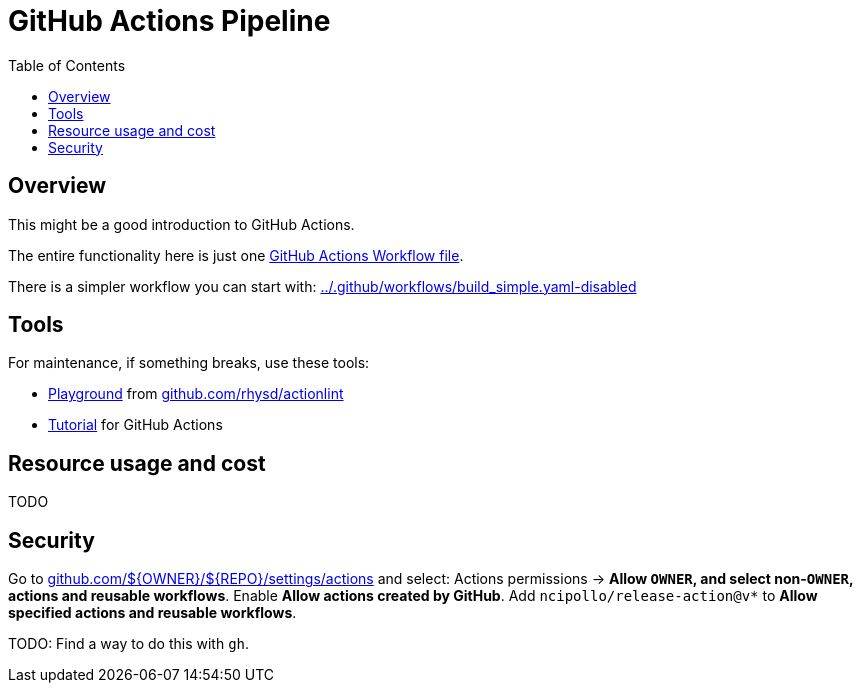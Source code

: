 = GitHub Actions Pipeline
:hide-uri-scheme:
// Enable keyboard macros
:experimental:
:toc:
:toclevels: 4
:icons: font
:note-caption: ℹ️
:tip-caption: 💡
:warning-caption: ⚠️
:caution-caption: 🔥
:important-caption: ❗

== Overview

This might be a good introduction to GitHub Actions.

The entire functionality here is just one
link:../.github/workflows/build.yaml[GitHub Actions Workflow file].

There is a simpler workflow you can start with: link:../.github/workflows/build_simple.yaml-disabled[]

== Tools

For maintenance, if something breaks, use these tools:

* https://rhysd.github.io/actionlint/[Playground] from https://github.com/rhysd/actionlint
* https://github-actions-hero.vercel.app/[Tutorial] for GitHub Actions

== Resource usage and cost

TODO

== Security

Go to
https://github.com/${OWNER}/${REPO}/settings/actions
and select:
Actions permissions -> **Allow `OWNER`, and select non-`OWNER`, actions and reusable workflows**.
Enable **Allow actions created by GitHub**.
Add `ncipollo/release-action@v*` to **Allow specified actions and reusable workflows**.

TODO: Find a way to do this with `gh`.
